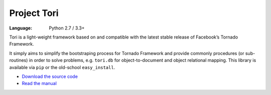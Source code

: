 Project Tori
############

:Language: Python 2.7 / 3.3+

Tori is a light-weight framework based on and compatible with the latest stable
release of Facebook’s Tornado Framework.

It simply aims to simplify the bootstraping process for Tornado Framework and
provide commonly procedures (or sub-routines) in order to solve problems, e.g.
``tori.db`` for object-to-document and object relational mapping. This library
is available via ``pip`` or the old-school ``easy_install``.

* `Download the source code <https://github.com/shiroyuki/Tori>`_
* `Read the manual <http://tori.readthedocs.org/>`_